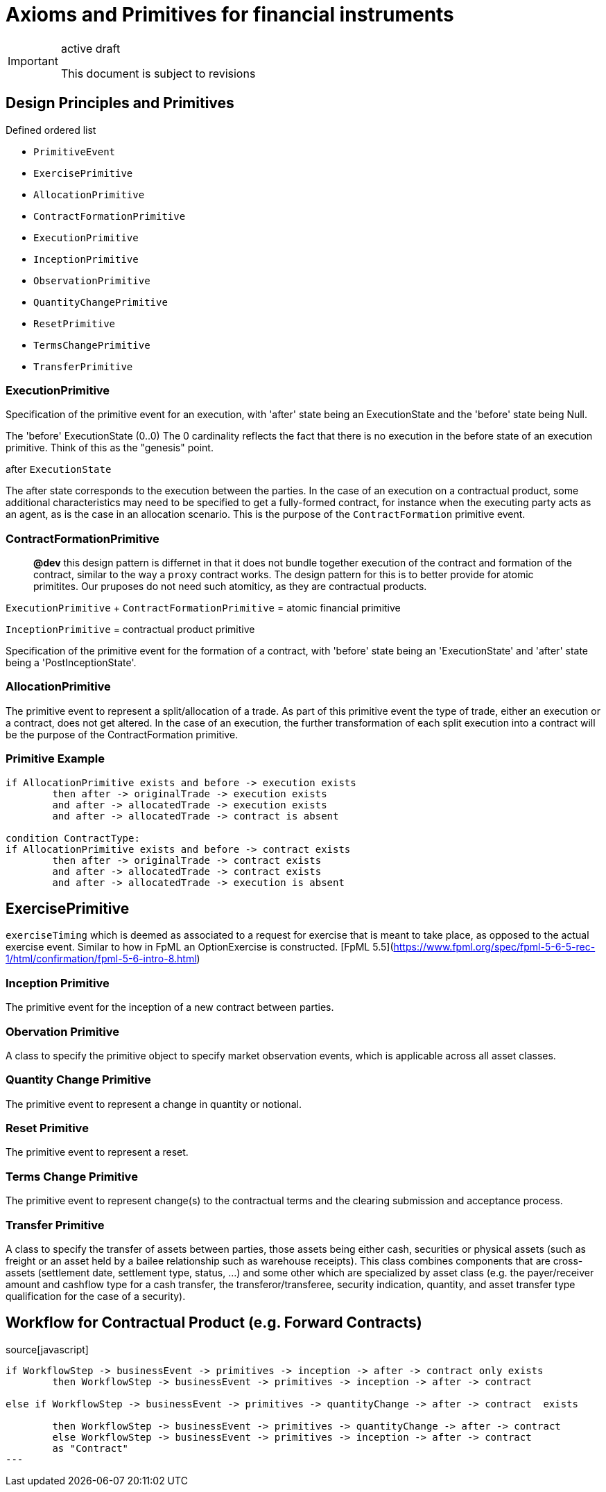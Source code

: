 :title:

= Axioms and Primitives for financial instruments 


[IMPORTANT]
.active draft
====
This document is subject to revisions
====


== Design Principles and Primitives

Defined ordered list 

- `PrimitiveEvent` 
- `ExercisePrimitive`
- `AllocationPrimitive`
- `ContractFormationPrimitive`
- `ExecutionPrimitive`
- `InceptionPrimitive`
- `ObservationPrimitive`
- `QuantityChangePrimitive`
- `ResetPrimitive`
- `TermsChangePrimitive`
- `TransferPrimitive`


=== ExecutionPrimitive

Specification of the primitive event for an execution, with 'after' state being an ExecutionState and the 'before' state being Null.

The 'before' ExecutionState (0..0) The 0 cardinality reflects the fact that there is no execution in the before state of an execution primitive. Think of this as the "genesis" point.

after `ExecutionState`

The after state corresponds to the execution between the parties. In the case of an execution on a contractual product, some additional characteristics may need to be specified to get a fully-formed contract, for instance when the executing party acts as an agent, as is the case in an allocation scenario. This is the purpose of the `ContractFormation` primitive event.


=== ContractFormationPrimitive

> **@dev** this design pattern is differnet in that it does not bundle together execution of the contract and formation of the contract, similar to the way a `proxy` contract works. The design pattern for this is to better provide for atomic primitites. Our pruposes do not need such atomiticy, as they are contractual products.


`ExecutionPrimitive` + `ContractFormationPrimitive` = atomic financial primitive

`InceptionPrimitive` = contractual product primitive


Specification of the primitive event for the formation of a contract, with 'before' state being an 'ExecutionState' and 'after' state being a 'PostInceptionState'.


=== AllocationPrimitive
The primitive event to represent a split/allocation of a trade. As part of this primitive event the type of trade, either an execution or a contract, does not get altered. In the case of an execution, the further transformation of each split execution into a contract will be the purpose of the ContractFormation primitive.

### Primitive Example

```markdown
if AllocationPrimitive exists and before -> execution exists
	then after -> originalTrade -> execution exists
	and after -> allocatedTrade -> execution exists
	and after -> allocatedTrade -> contract is absent
	
condition ContractType: 
if AllocationPrimitive exists and before -> contract exists
	then after -> originalTrade -> contract exists
	and after -> allocatedTrade -> contract exists
	and after -> allocatedTrade -> execution is absent
```

== ExercisePrimitive

`exerciseTiming` which is deemed as associated to a request for exercise that is meant to take place, as opposed to the actual exercise event. Similar to how in FpML an OptionExercise is constructed. [FpML 5.5](https://www.fpml.org/spec/fpml-5-6-5-rec-1/html/confirmation/fpml-5-6-intro-8.html)

=== Inception Primitive
The primitive event for the inception of a new contract between parties. 

=== Obervation Primitive 
A class to specify the primitive object to specify market observation events, which is applicable across all asset classes.

=== Quantity Change Primitive 
The primitive event to represent a change in quantity or notional.

=== Reset  Primitive
The primitive event to represent a reset.

=== Terms Change Primitive
The primitive event to represent change(s) to the contractual terms and the clearing submission and acceptance process.

=== Transfer Primitive 
A class to specify the transfer of assets between parties, those assets being either cash, securities or physical assets (such as freight or an asset held by a bailee relationship such as warehouse receipts). This class combines components that are cross-assets (settlement date, settlement type, status, ...) and some other which are specialized by asset class (e.g. the payer/receiver amount and cashflow type for a cash transfer, the transferor/transferee, security indication, quantity, and asset transfer type qualification for the case of a security).


== Workflow for Contractual Product (e.g. Forward Contracts)

.source[javascript]
----
if WorkflowStep -> businessEvent -> primitives -> inception -> after -> contract only exists
	then WorkflowStep -> businessEvent -> primitives -> inception -> after -> contract

else if WorkflowStep -> businessEvent -> primitives -> quantityChange -> after -> contract  exists
		
	then WorkflowStep -> businessEvent -> primitives -> quantityChange -> after -> contract
	else WorkflowStep -> businessEvent -> primitives -> inception -> after -> contract
 	as "Contract"
---

